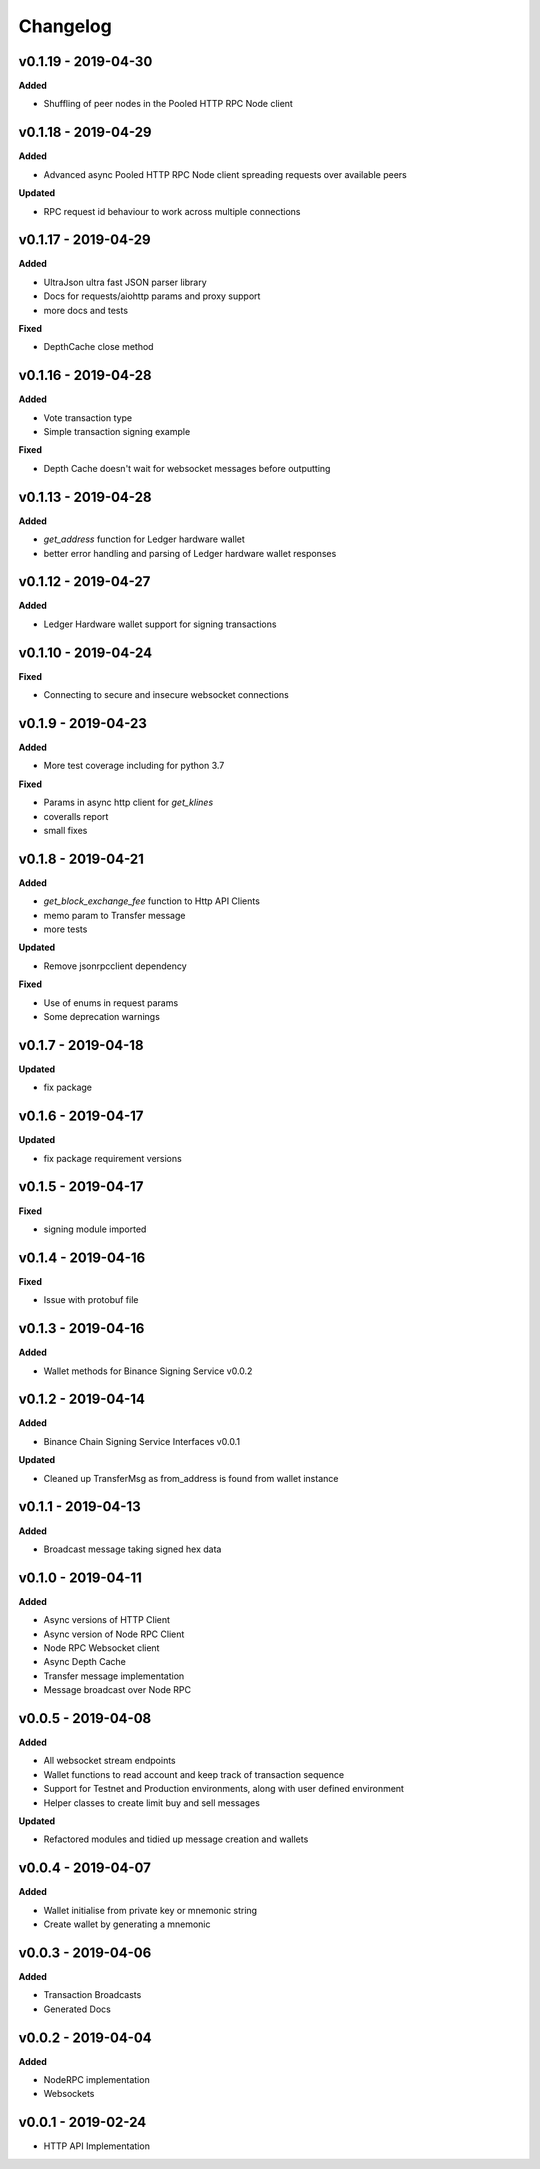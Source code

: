 Changelog
=========

v0.1.19 - 2019-04-30
^^^^^^^^^^^^^^^^^^^^

**Added**

- Shuffling of peer nodes in the Pooled HTTP RPC Node client

v0.1.18 - 2019-04-29
^^^^^^^^^^^^^^^^^^^^

**Added**

- Advanced async Pooled HTTP RPC Node client spreading requests over available peers

**Updated**

- RPC request id behaviour to work across multiple connections

v0.1.17 - 2019-04-29
^^^^^^^^^^^^^^^^^^^^

**Added**

- UltraJson ultra fast JSON parser library
- Docs for requests/aiohttp params and proxy support
- more docs and tests

**Fixed**

- DepthCache close method

v0.1.16 - 2019-04-28
^^^^^^^^^^^^^^^^^^^^

**Added**

- Vote transaction type
- Simple transaction signing example

**Fixed**

- Depth Cache doesn't wait for websocket messages before outputting

v0.1.13 - 2019-04-28
^^^^^^^^^^^^^^^^^^^^

**Added**

- `get_address` function for Ledger hardware wallet
- better error handling and parsing of Ledger hardware wallet responses

v0.1.12 - 2019-04-27
^^^^^^^^^^^^^^^^^^^^

**Added**

- Ledger Hardware wallet support for signing transactions

v0.1.10 - 2019-04-24
^^^^^^^^^^^^^^^^^^^^

**Fixed**

- Connecting to secure and insecure websocket connections

v0.1.9 - 2019-04-23
^^^^^^^^^^^^^^^^^^^

**Added**

- More test coverage including for python 3.7

**Fixed**

- Params in async http client for `get_klines`
- coveralls report
- small fixes

v0.1.8 - 2019-04-21
^^^^^^^^^^^^^^^^^^^

**Added**

- `get_block_exchange_fee` function to Http API Clients
- memo param to Transfer message
- more tests

**Updated**

- Remove jsonrpcclient dependency

**Fixed**

- Use of enums in request params
- Some deprecation warnings

v0.1.7 - 2019-04-18
^^^^^^^^^^^^^^^^^^^

**Updated**

- fix package


v0.1.6 - 2019-04-17
^^^^^^^^^^^^^^^^^^^

**Updated**

- fix package requirement versions

v0.1.5 - 2019-04-17
^^^^^^^^^^^^^^^^^^^

**Fixed**

- signing module imported

v0.1.4 - 2019-04-16
^^^^^^^^^^^^^^^^^^^

**Fixed**

- Issue with protobuf file

v0.1.3 - 2019-04-16
^^^^^^^^^^^^^^^^^^^

**Added**

- Wallet methods for Binance Signing Service v0.0.2

v0.1.2 - 2019-04-14
^^^^^^^^^^^^^^^^^^^

**Added**

- Binance Chain Signing Service Interfaces v0.0.1

**Updated**

- Cleaned up TransferMsg as from_address is found from wallet instance

v0.1.1 - 2019-04-13
^^^^^^^^^^^^^^^^^^^

**Added**

- Broadcast message taking signed hex data

v0.1.0 - 2019-04-11
^^^^^^^^^^^^^^^^^^^

**Added**

- Async versions of HTTP Client
- Async version of Node RPC Client
- Node RPC Websocket client
- Async Depth Cache
- Transfer message implementation
- Message broadcast over Node RPC

v0.0.5 - 2019-04-08
^^^^^^^^^^^^^^^^^^^

**Added**

- All websocket stream endpoints
- Wallet functions to read account and keep track of transaction sequence
- Support for Testnet and Production environments, along with user defined environment
- Helper classes to create limit buy and sell messages

**Updated**

- Refactored modules and tidied up message creation and wallets

v0.0.4 - 2019-04-07
^^^^^^^^^^^^^^^^^^^

**Added**

- Wallet initialise from private key or mnemonic string
- Create wallet by generating a mnemonic

v0.0.3 - 2019-04-06
^^^^^^^^^^^^^^^^^^^

**Added**

- Transaction Broadcasts
- Generated Docs

v0.0.2 - 2019-04-04
^^^^^^^^^^^^^^^^^^^

**Added**

- NodeRPC implementation
- Websockets

v0.0.1 - 2019-02-24
^^^^^^^^^^^^^^^^^^^

- HTTP API Implementation
